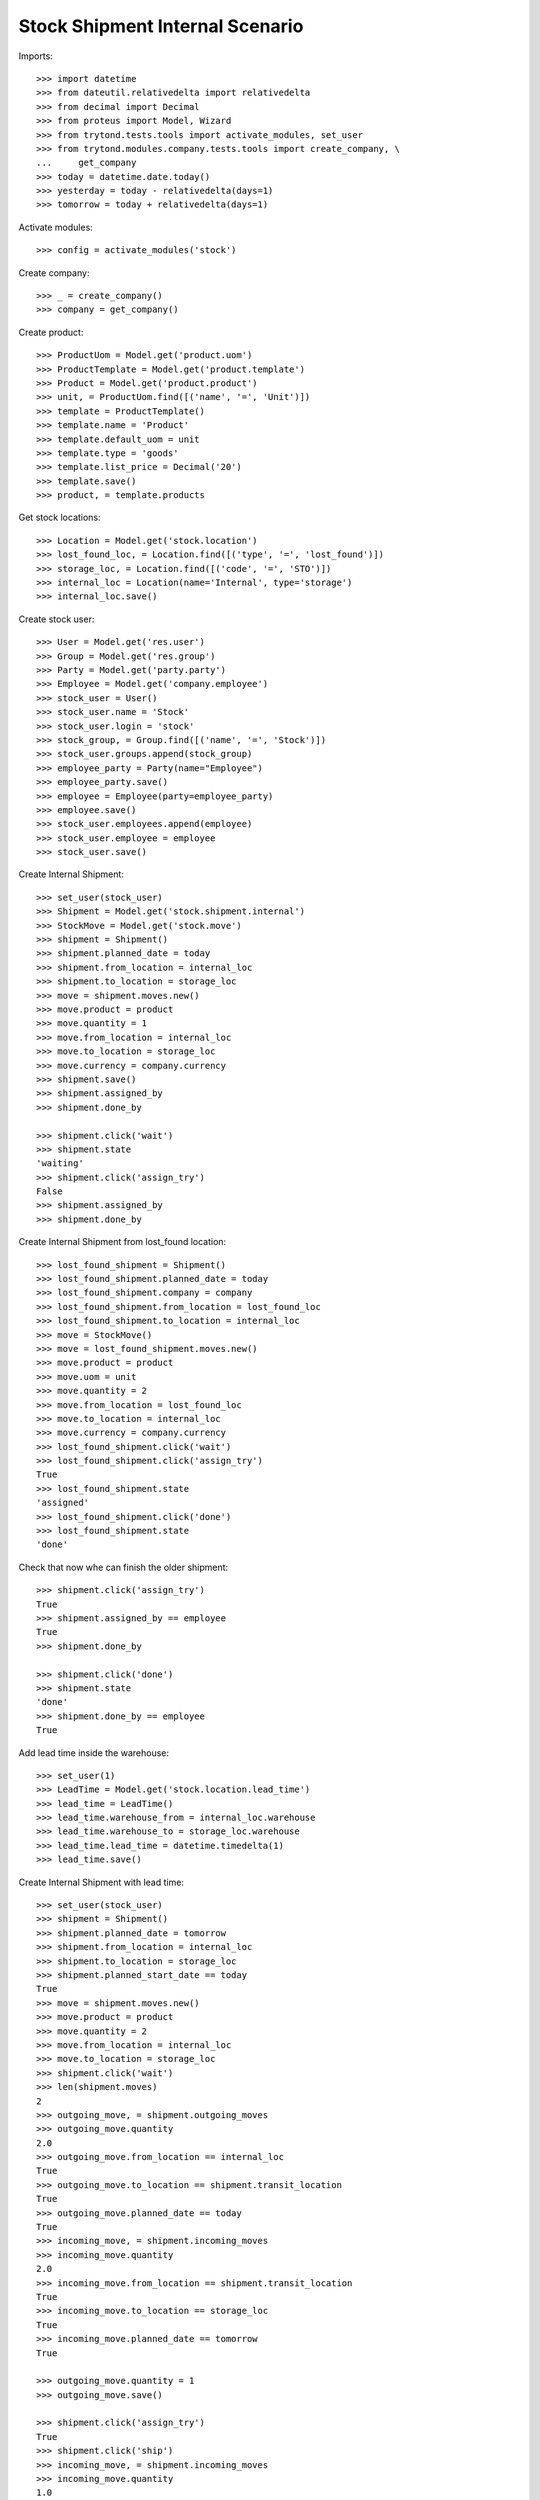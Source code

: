 ================================
Stock Shipment Internal Scenario
================================

Imports::

    >>> import datetime
    >>> from dateutil.relativedelta import relativedelta
    >>> from decimal import Decimal
    >>> from proteus import Model, Wizard
    >>> from trytond.tests.tools import activate_modules, set_user
    >>> from trytond.modules.company.tests.tools import create_company, \
    ...     get_company
    >>> today = datetime.date.today()
    >>> yesterday = today - relativedelta(days=1)
    >>> tomorrow = today + relativedelta(days=1)

Activate modules::

    >>> config = activate_modules('stock')

Create company::

    >>> _ = create_company()
    >>> company = get_company()

Create product::

    >>> ProductUom = Model.get('product.uom')
    >>> ProductTemplate = Model.get('product.template')
    >>> Product = Model.get('product.product')
    >>> unit, = ProductUom.find([('name', '=', 'Unit')])
    >>> template = ProductTemplate()
    >>> template.name = 'Product'
    >>> template.default_uom = unit
    >>> template.type = 'goods'
    >>> template.list_price = Decimal('20')
    >>> template.save()
    >>> product, = template.products

Get stock locations::

    >>> Location = Model.get('stock.location')
    >>> lost_found_loc, = Location.find([('type', '=', 'lost_found')])
    >>> storage_loc, = Location.find([('code', '=', 'STO')])
    >>> internal_loc = Location(name='Internal', type='storage')
    >>> internal_loc.save()

Create stock user::

    >>> User = Model.get('res.user')
    >>> Group = Model.get('res.group')
    >>> Party = Model.get('party.party')
    >>> Employee = Model.get('company.employee')
    >>> stock_user = User()
    >>> stock_user.name = 'Stock'
    >>> stock_user.login = 'stock'
    >>> stock_group, = Group.find([('name', '=', 'Stock')])
    >>> stock_user.groups.append(stock_group)
    >>> employee_party = Party(name="Employee")
    >>> employee_party.save()
    >>> employee = Employee(party=employee_party)
    >>> employee.save()
    >>> stock_user.employees.append(employee)
    >>> stock_user.employee = employee
    >>> stock_user.save()

Create Internal Shipment::

    >>> set_user(stock_user)
    >>> Shipment = Model.get('stock.shipment.internal')
    >>> StockMove = Model.get('stock.move')
    >>> shipment = Shipment()
    >>> shipment.planned_date = today
    >>> shipment.from_location = internal_loc
    >>> shipment.to_location = storage_loc
    >>> move = shipment.moves.new()
    >>> move.product = product
    >>> move.quantity = 1
    >>> move.from_location = internal_loc
    >>> move.to_location = storage_loc
    >>> move.currency = company.currency
    >>> shipment.save()
    >>> shipment.assigned_by
    >>> shipment.done_by

    >>> shipment.click('wait')
    >>> shipment.state
    'waiting'
    >>> shipment.click('assign_try')
    False
    >>> shipment.assigned_by
    >>> shipment.done_by

Create Internal Shipment from lost_found location::

    >>> lost_found_shipment = Shipment()
    >>> lost_found_shipment.planned_date = today
    >>> lost_found_shipment.company = company
    >>> lost_found_shipment.from_location = lost_found_loc
    >>> lost_found_shipment.to_location = internal_loc
    >>> move = StockMove()
    >>> move = lost_found_shipment.moves.new()
    >>> move.product = product
    >>> move.uom = unit
    >>> move.quantity = 2
    >>> move.from_location = lost_found_loc
    >>> move.to_location = internal_loc
    >>> move.currency = company.currency
    >>> lost_found_shipment.click('wait')
    >>> lost_found_shipment.click('assign_try')
    True
    >>> lost_found_shipment.state
    'assigned'
    >>> lost_found_shipment.click('done')
    >>> lost_found_shipment.state
    'done'

Check that now whe can finish the older shipment::

    >>> shipment.click('assign_try')
    True
    >>> shipment.assigned_by == employee
    True
    >>> shipment.done_by

    >>> shipment.click('done')
    >>> shipment.state
    'done'
    >>> shipment.done_by == employee
    True

Add lead time inside the warehouse::

    >>> set_user(1)
    >>> LeadTime = Model.get('stock.location.lead_time')
    >>> lead_time = LeadTime()
    >>> lead_time.warehouse_from = internal_loc.warehouse
    >>> lead_time.warehouse_to = storage_loc.warehouse
    >>> lead_time.lead_time = datetime.timedelta(1)
    >>> lead_time.save()

Create Internal Shipment with lead time::

    >>> set_user(stock_user)
    >>> shipment = Shipment()
    >>> shipment.planned_date = tomorrow
    >>> shipment.from_location = internal_loc
    >>> shipment.to_location = storage_loc
    >>> shipment.planned_start_date == today
    True
    >>> move = shipment.moves.new()
    >>> move.product = product
    >>> move.quantity = 2
    >>> move.from_location = internal_loc
    >>> move.to_location = storage_loc
    >>> shipment.click('wait')
    >>> len(shipment.moves)
    2
    >>> outgoing_move, = shipment.outgoing_moves
    >>> outgoing_move.quantity
    2.0
    >>> outgoing_move.from_location == internal_loc
    True
    >>> outgoing_move.to_location == shipment.transit_location
    True
    >>> outgoing_move.planned_date == today
    True
    >>> incoming_move, = shipment.incoming_moves
    >>> incoming_move.quantity
    2.0
    >>> incoming_move.from_location == shipment.transit_location
    True
    >>> incoming_move.to_location == storage_loc
    True
    >>> incoming_move.planned_date == tomorrow
    True

    >>> outgoing_move.quantity = 1
    >>> outgoing_move.save()

    >>> shipment.click('assign_try')
    True
    >>> shipment.click('ship')
    >>> incoming_move, = shipment.incoming_moves
    >>> incoming_move.quantity
    1.0
    >>> shipment.outgoing_moves[0].state
    'done'
    >>> shipment.click('done')
    >>> shipment.incoming_moves[0].state
    'done'

Duplicate Internal Shipment::

    >>> shipment_copy, = shipment.duplicate()
    >>> len(shipment_copy.moves)
    1

Reschedule shipment::

    >>> shipment_copy.planned_date = yesterday
    >>> shipment_copy.click('wait')
    >>> set_user(1)
    >>> Cron = Model.get('ir.cron')
    >>> cron = Cron(method='stock.shipment.internal|reschedule')
    >>> cron.interval_number = 1
    >>> cron.interval_type = 'months'
    >>> cron.click('run_once')
    >>> shipment_copy.reload()
    >>> shipment_copy.planned_date == today
    True
